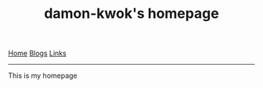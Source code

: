 #+TITLE:     damon-kwok's homepage

[[./index.org][Home]] [[./blog.org][Blogs]] [[./link.org][Links]]

-----

This is my homepage

